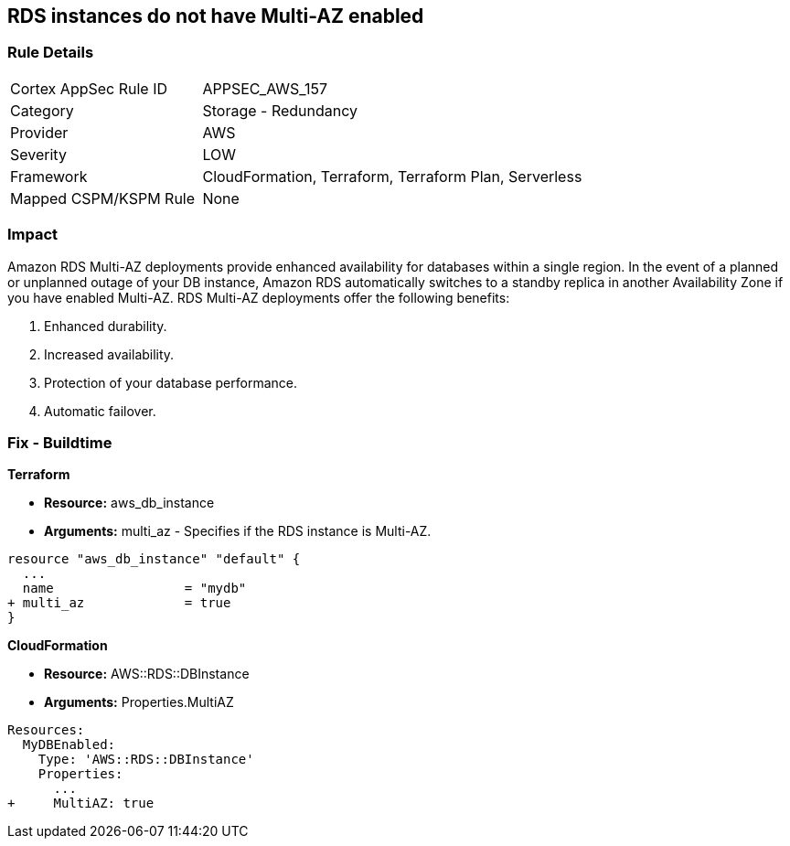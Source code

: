 == RDS instances do not have Multi-AZ enabled


=== Rule Details

[cols="1,2"]
|===
|Cortex AppSec Rule ID |APPSEC_AWS_157
|Category |Storage - Redundancy
|Provider |AWS
|Severity |LOW
|Framework |CloudFormation, Terraform, Terraform Plan, Serverless
|Mapped CSPM/KSPM Rule |None
|===


=== Impact
Amazon RDS Multi-AZ deployments provide enhanced availability for databases within a single region.
In the event of a planned or unplanned outage of your DB instance, Amazon RDS automatically switches to a standby replica in another Availability Zone if you have enabled Multi-AZ.
RDS Multi-AZ deployments offer the following benefits:

. Enhanced durability.

. Increased availability.

. Protection of your database performance.

. Automatic failover.

////
=== Fix - Runtime


* AWS Console* 



. Log in to the AWS Management Console at https://console.aws.amazon.com/.

. Open the * https://console.aws.amazon.com/rds/ [Amazon RDS console]*.

. To create a new Multi-AZ deployment using the AWS Management Console, simply click the "Yes" option for "Multi-AZ Deployment" when launching a DB Instance.

. To convert an existing Single-AZ DB Instance to a Multi-AZ deployment, use the "Modify" option corresponding to your DB Instance in the AWS Management Console.


* CLI Command* 


If you use the `create-db-instance` AWS CLI command to create a Multi-AZ DB instance, set the `--multi-az` parameter to `true`.
If you use the CreateDBInstance API operation, set the `MultiAZ` parameter to `true`.
You can't set the `AvailabilityZone` parameter if the DB instance is a Multi-AZ deployment.


[source,shell]
----
{
 "aws rds create-db-instance \\
    --db-instance-identifier test-mysql-instance \\
    --db-instance-class db.t3.micro \\
    --engine mysql \\
    --master-username admin \\
    --master-user-password secret99 \\
    --allocated-storage 20 \\
    --multi-az true",
}
----
////

=== Fix - Buildtime


*Terraform* 


* *Resource:* aws_db_instance
* *Arguments:* multi_az - Specifies if the RDS instance is Multi-AZ.


[source,go]
----
resource "aws_db_instance" "default" {
  ...
  name                 = "mydb"
+ multi_az             = true 
}
----


*CloudFormation* 


* *Resource:* AWS::RDS::DBInstance
* *Arguments:* Properties.MultiAZ


[source,yaml]
----
Resources:
  MyDBEnabled:
    Type: 'AWS::RDS::DBInstance'
    Properties:
      ...
+     MultiAZ: true
----
